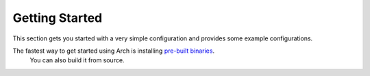 Getting Started
================

This section gets you started with a very simple configuration and provides some example configurations.

The fastest way to get started using Arch is installing `pre-built binaries <https://hub.docker.com/r/katanemo/arch>`_.
 You can also build it from source.
